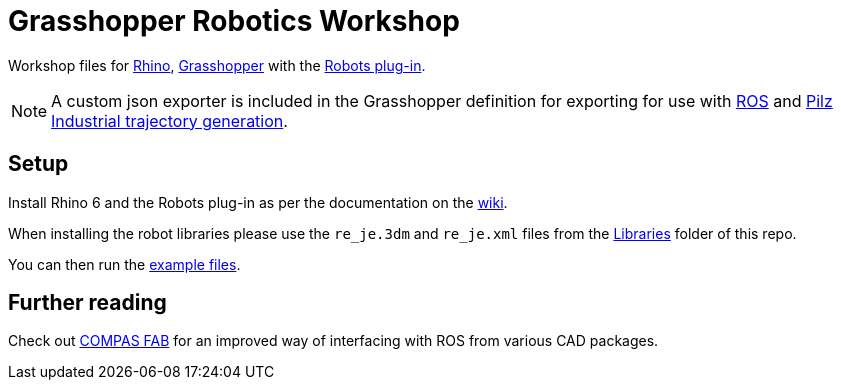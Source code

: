 = Grasshopper Robotics Workshop

Workshop files for link:https://www.rhino3d.com/[Rhino], link:https://www.grasshopper3d.com/[Grasshopper] with the link:https://github.com/visose/Robots[Robots plug-in].

NOTE: A custom json exporter is included in the Grasshopper definition for exporting for use with link:https://www.ros.org/[ROS] and link:https://github.com/PilzDE/pilz_industrial_motion[Pilz Industrial trajectory generation].

== Setup

Install Rhino 6 and the Robots plug-in as per the documentation on the link:https://github.com/visose/Robots/wiki[wiki].

When installing the robot libraries please use the [filename]`re_je.3dm` and [filename]`re_je.xml` files from the link:Libraries[Libraries] folder of this repo.

You can then run the link:Examples[example files].

== Further reading

Check out link:https://gramaziokohler.github.io/compas_fab/latest/[COMPAS FAB] for an improved way of interfacing with ROS from various CAD packages.
